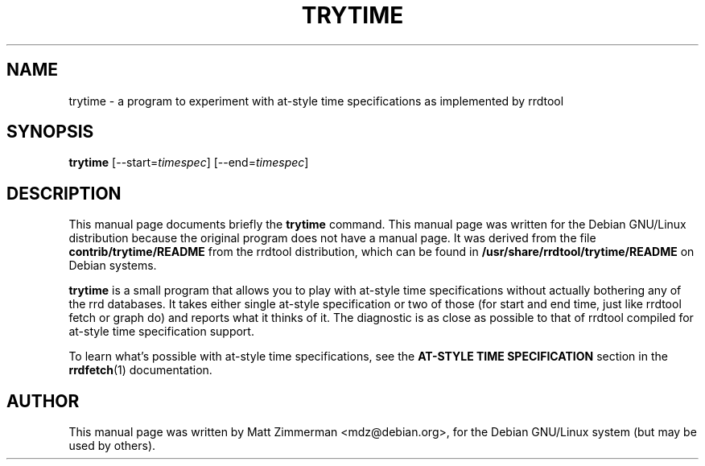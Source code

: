 .\"                                      Hey, EMACS: -*- nroff -*-
.\" First parameter, NAME, should be all caps
.\" Second parameter, SECTION, should be 1-8, maybe w/ subsection
.\" other parameters are allowed: see man(7), man(1)
.TH TRYTIME 1 "September 2000" "rrdtool"
.\" Please adjust this date whenever revising the manpage.
.\"
.\" Some roff macros, for reference:
.\" .nh        disable hyphenation
.\" .hy        enable hyphenation
.\" .ad l      left justify
.\" .ad b      justify to both left and right margins
.\" .nf        disable filling
.\" .fi        enable filling
.\" .br        insert line break
.\" .sp <n>    insert n+1 empty lines
.\" for manpage-specific macros, see man(7)
.SH NAME
trytime \- a program to experiment with at-style time specifications as
implemented by rrdtool
.SH SYNOPSIS
.B trytime
[--start=\fItimespec\fP]
[--end=\fItimespec\fP]
.br
.SH DESCRIPTION
This manual page documents briefly the
.B trytime
command.  This manual page was written for the Debian GNU/Linux
distribution because the original program does not have a manual page.
It was derived from the file \fBcontrib/trytime/README\fP from the
rrdtool distribution, which can be found in
\fB/usr/share/rrdtool/trytime/README\fP on Debian systems.
.PP
.\" TeX users may be more comfortable with the \fB<whatever>\fP and
.\" \fI<whatever>\fP escape sequences to invode bold face and italics, 
.\" respectively.
\fBtrytime\fP is a small program that allows you to play with at-style
time specifications without actually bothering any of the rrd
databases.  It takes either single at-style specification or two of
those (for start and end time, just like rrdtool fetch or graph do)
and reports what it thinks of it. The diagnostic is as close as
possible to that of rrdtool compiled for at-style time specification
support.

To learn what's possible with at-style time specifications, see
the \fBAT-STYLE TIME SPECIFICATION\fP section in the
.BR rrdfetch (1)
documentation.

.SH AUTHOR
This manual page was written by Matt Zimmerman <mdz@debian.org>, for
the Debian GNU/Linux system (but may be used by others).

